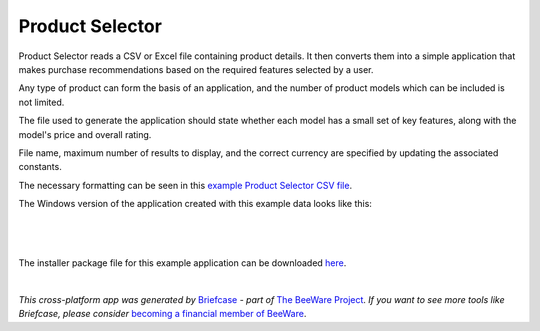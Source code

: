 Product Selector
================

Product Selector reads a CSV or Excel file containing product details.
It then converts them into a simple application that makes purchase
recommendations based on the required features selected by a user.

Any type of product can form the basis of an application,
and the number of product models which can be included is not limited.

The file used to generate the application should state whether each model
has a small set of key features, along with the model's price and overall rating.

File name, maximum number of results to display, and the correct currency
are specified by updating the associated constants.

The necessary formatting can be seen in this `example Product Selector CSV file`_.

The Windows version of the application created with this example data looks like this:

|

.. figure:: productselectorexample.png

|
The installer package file for this example application can be downloaded `here`_.


|
*This cross-platform app was generated by* `Briefcase`_ *- part of* `The BeeWare Project`_.
*If you want to see more tools like Briefcase, please consider* `becoming a financial member of BeeWare`_.


.. _`example Product Selector CSV file`: https://github.com/jonboland/productselector/blob/master/src/productselector/securitycameras2.csv
.. _`here`: https://github.com/jonboland/productselector/raw/master/msi/Product%20Selector-0.0.1.msi
.. _`Briefcase`: https://github.com/beeware/briefcase
.. _`The BeeWare Project`: https://beeware.org/
.. _`becoming a financial member of BeeWare`: https://beeware.org/contributing/membership
